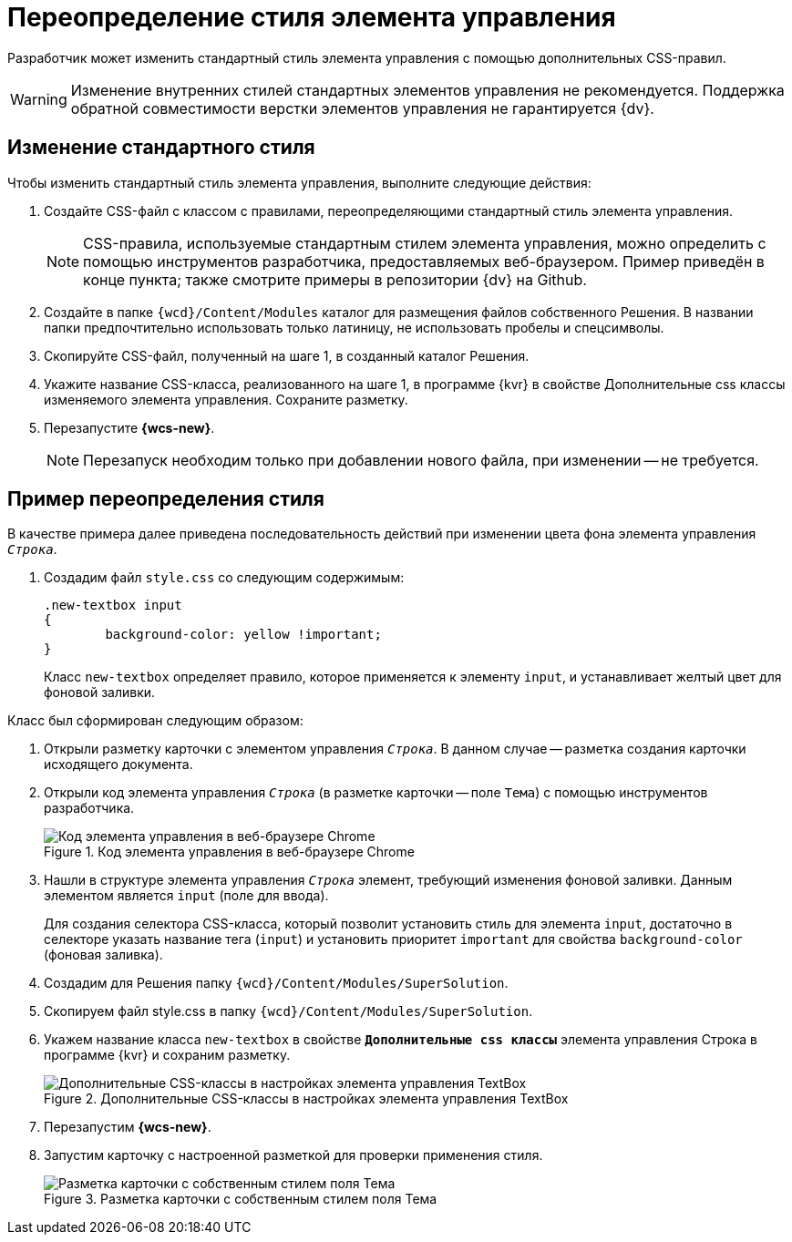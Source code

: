 = Переопределение стиля элемента управления

Разработчик может изменить стандартный стиль элемента управления с помощью дополнительных CSS-правил.

WARNING: Изменение внутренних стилей стандартных элементов управления не рекомендуется. Поддержка обратной совместимости верстки элементов управления не гарантируется {dv}.

== Изменение стандартного стиля

.Чтобы изменить стандартный стиль элемента управления, выполните следующие действия:
. Создайте CSS-файл с классом с правилами, переопределяющими стандартный стиль элемента управления.
+
NOTE: CSS-правила, используемые стандартным стилем элемента управления, можно определить с помощью инструментов разработчика, предоставляемых веб-браузером. Пример приведён в конце пункта; также смотрите примеры в репозитории {dv} на Github.
+
. Создайте в папке `{wcd}/Content/Modules` каталог для размещения файлов собственного Решения. В названии папки предпочтительно использовать только латиницу, не использовать пробелы и спецсимволы.
+
. Скопируйте CSS-файл, полученный на шаге 1, в созданный каталог Решения.
+
. Укажите название CSS-класса, реализованного на шаге 1, в программе {kvr} в свойстве Дополнительные css классы изменяемого элемента управления. Сохраните разметку.
+
. Перезапустите *{wcs-new}*.
+
NOTE: Перезапуск необходим только при добавлении нового файла, при изменении -- не требуется.

== Пример переопределения стиля

В качестве примера далее приведена последовательность действий при изменении цвета фона элемента управления `_Строка_`.

. Создадим файл `style.css` со следующим содержимым:
+
[source,css]
----
.new-textbox input
{
	background-color: yellow !important;
}
----
+
Класс `new-textbox` определяет правило, которое применяется к элементу `input`, и устанавливает желтый цвет для фоновой заливки.

.Класс был сформирован следующим образом:
. Открыли разметку карточки с элементом управления `_Строка_`. В данном случае -- разметка создания карточки исходящего документа.
+
. Открыли код элемента управления `_Строка_` (в разметке карточки -- поле `Тема`) с помощью инструментов разработчика.
+
.Код элемента управления в веб-браузере Chrome
image::chrome-dev-tools.png[Код элемента управления в веб-браузере Chrome]
+
. Нашли в структуре элемента управления `_Строка_` элемент, требующий изменения фоновой заливки. Данным элементом является `input` (поле для ввода).
+
Для создания селектора CSS-класса, который позволит установить стиль для элемента `input`, достаточно в селекторе указать название тега (`input`) и установить приоритет `important` для свойства `background-color` (фоновая заливка).
+
. Создадим для Решения папку `{wcd}/Content/Modules/SuperSolution`.
+
. Скопируем файл style.css в папку `{wcd}/Content/Modules/SuperSolution`.
+
. Укажем название класса `new-textbox` в свойстве `*Дополнительные css классы*` элемента управления Строка в программе {kvr} и сохраним разметку.
+
.Дополнительные CSS-классы в настройках элемента управления TextBox
image::control-config-user-style.png[Дополнительные CSS-классы в настройках элемента управления TextBox]
+
. Перезапустим *{wcs-new}*.
+
. Запустим карточку с настроенной разметкой для проверки применения стиля.
+
.Разметка карточки с собственным стилем поля Тема
image::layout-with-own-css.png[Разметка карточки с собственным стилем поля Тема]
